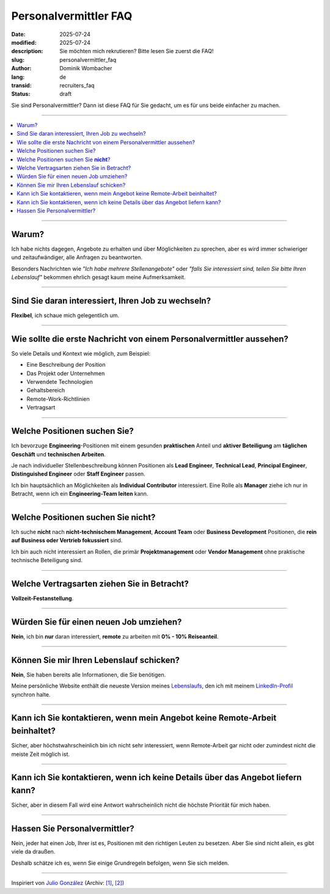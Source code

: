 .. SPDX-FileCopyrightText: 2025 Dominik Wombacher <dominik@wombacher.cc>
..
.. SPDX-License-Identifier: CC-BY-SA-4.0

Personalvermittler FAQ
######################

:date: 2025-07-24
:modified: 2025-07-24
:description: Sie möchten mich rekrutieren? Bitte lesen Sie zuerst die FAQ!
:slug: personalvermittler_faq
:author: Dominik Wombacher
:lang: de
:transid: recruiters_faq
:status: draft

Sie sind Personalvermittler? Dann ist diese FAQ für Sie gedacht, um es für uns beide einfacher zu machen.

----

.. contents::
        :local:

----

Warum?
======

Ich habe nichts dagegen, Angebote zu erhalten und über Möglichkeiten zu sprechen,
aber es wird immer schwieriger und zeitaufwändiger, alle Anfragen zu beantworten.

Besonders Nachrichten wie *"Ich habe mehrere Stellenangebote"* oder
*"falls Sie interessiert sind, teilen Sie bitte Ihren Lebenslauf"* bekommen ehrlich gesagt kaum meine Aufmerksamkeit.

----

Sind Sie daran interessiert, Ihren Job zu wechseln?
===================================================

**Flexibel**, ich schaue mich gelegentlich um.

----

Wie sollte die erste Nachricht von einem Personalvermittler aussehen?
=====================================================================

So viele Details und Kontext wie möglich, zum Beispiel:

- Eine Beschreibung der Position
- Das Projekt oder Unternehmen
- Verwendete Technologien
- Gehaltsbereich
- Remote-Work-Richtlinien
- Vertragsart

----

Welche Positionen suchen Sie?
=============================

Ich bevorzuge **Engineering**-Positionen mit einem gesunden **praktischen** Anteil und
**aktiver Beteiligung** am **täglichen Geschäft** und **technischen Arbeiten**.

Je nach individueller Stellenbeschreibung können Positionen als **Lead Engineer**, **Technical Lead**,
**Principal Engineer**, **Distinguished Engineer** oder **Staff Engineer** passen.

Ich bin hauptsächlich an Möglichkeiten als **Individual Contributor** interessiert.
Eine Rolle als **Manager** ziehe ich nur in Betracht, wenn ich ein **Engineering-Team leiten** kann.

----

Welche Positionen suchen Sie **nicht**?
=======================================

Ich suche **nicht** nach **nicht-technischem Management**, **Account Team** oder **Business Development**
Positionen, die **rein auf Business oder Vertrieb fokussiert** sind.

Ich bin auch nicht interessiert an Rollen, die primär **Projektmanagement**
oder **Vendor Management** ohne praktische technische Beteiligung sind.

----

Welche Vertragsarten ziehen Sie in Betracht?
============================================

**Vollzeit-Festanstellung**.

----

Würden Sie für einen neuen Job umziehen?
========================================

**Nein**, ich bin **nur** daran interessiert, **remote** zu arbeiten mit **0% - 10% Reiseanteil**.

----

Können Sie mir Ihren Lebenslauf schicken?
=========================================

**Nein**, Sie haben bereits alle Informationen, die Sie benötigen.

Meine persönliche Website enthält die neueste Version meines
`Lebenslaufs <{filename}/pages/resume_de.rst>`_, den ich mit meinem
`LinkedIn-Profil <https://www.linkedin.com/in/dominik-wombacher/>`_ synchron halte.

----

Kann ich Sie kontaktieren, wenn mein Angebot keine Remote-Arbeit beinhaltet?
============================================================================

Sicher, aber höchstwahrscheinlich bin ich nicht sehr interessiert, wenn Remote-Arbeit gar nicht oder zumindest nicht die meiste Zeit möglich ist.

----

Kann ich Sie kontaktieren, wenn ich keine Details über das Angebot liefern kann?
================================================================================

Sicher, aber in diesem Fall wird eine Antwort wahrscheinlich nicht die höchste Priorität für mich haben.

----

Hassen Sie Personalvermittler?
==============================

Nein, jeder hat einen Job, Ihrer ist es, Positionen mit den richtigen Leuten zu besetzen.
Aber Sie sind nicht allein, es gibt viele da draußen.

Deshalb schätze ich es, wenn Sie einige Grundregeln befolgen, wenn Sie sich melden.

----

Inspiriert von `Julio González <https://www.juliogonzalez.es/recruiters-faq>`__
(Archiv: `[1] <https://web.archive.org/web/20210519033248/https://www.juliogonzalez.es/recruiters-faq>`__,
`[2] <https://archive.today/2022.05.16-205215/https://www.juliogonzalez.es/recruiters-faq>`__)

